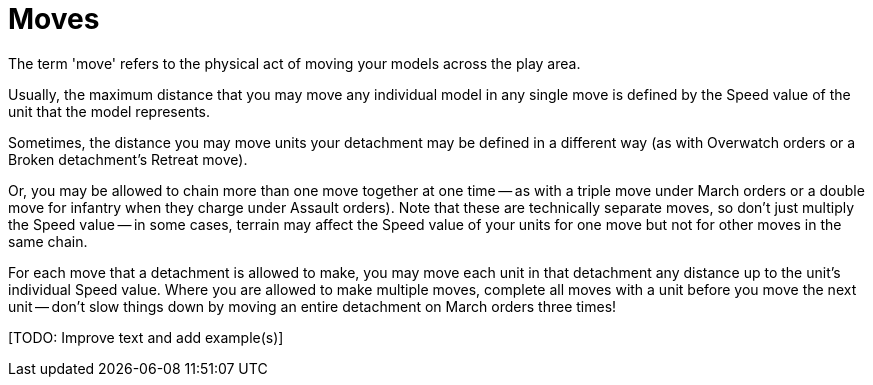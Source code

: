 = Moves

The term 'move' refers to the physical act of moving your models across the play area. 

Usually, the maximum distance that you may move any individual model in any single move is defined by the Speed value of the unit that the model represents.

Sometimes, the distance you may move units your detachment may be defined in a different way (as with Overwatch orders or a Broken detachment's Retreat move).

Or, you may be allowed to chain more than one move together at one time -- as with a triple move under March orders or a double move for infantry when they charge under Assault orders).
Note that these are technically separate moves, so don't just multiply the Speed value -- in some cases, terrain may affect the Speed value of your units for one move but not for other moves in the same chain.

For each move that a detachment is allowed to make, you may move each unit in that detachment any distance up to the unit's individual Speed value.
Where you are allowed to make multiple moves, complete all moves with a unit before you move the next unit -- don't slow things down by moving an entire detachment on March orders three times!

+[TODO: Improve text and add example(s)]+